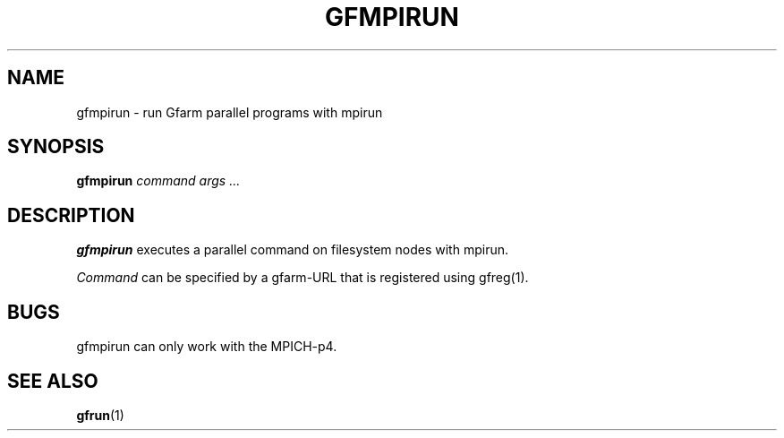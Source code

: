 .\" This manpage has been automatically generated by docbook2man 
.\" from a DocBook document.  This tool can be found at:
.\" <http://shell.ipoline.com/~elmert/comp/docbook2X/> 
.\" Please send any bug reports, improvements, comments, patches, 
.\" etc. to Steve Cheng <steve@ggi-project.org>.
.TH "GFMPIRUN" "1" "18 March 2003" "Gfarm" ""
.SH NAME
gfmpirun \- run Gfarm parallel programs with mpirun
.SH SYNOPSIS

\fBgfmpirun\fR \fB\fIcommand\fB\fR \fB\fIargs\fB\fR\fI ...\fR

.SH "DESCRIPTION"
.PP
\fBgfmpirun\fR executes a parallel command on filesystem nodes with
mpirun.
.PP
\fICommand\fR can be specified by a gfarm-URL that is registered using
gfreg(1).
.SH "BUGS"
.PP
gfmpirun can only work with the MPICH-p4.
.SH "SEE ALSO"
.PP
\fBgfrun\fR(1)
